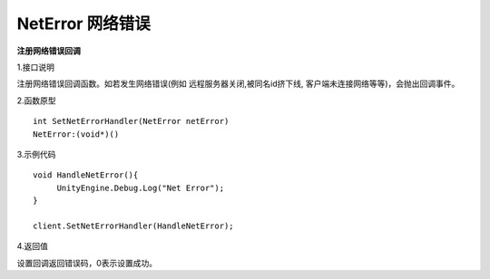 NetError 网络错误
=====================

**注册网络错误回调**

1.接口说明

注册网络错误回调函数。如若发生网络错误(例如 远程服务器关闭,被同名id挤下线, 客户端未连接网络等等)，会抛出回调事件。


2.函数原型
::
    int SetNetErrorHandler(NetError netError)
    NetError:(void*)()

3.示例代码
::
    void HandleNetError(){
         UnityEngine.Debug.Log("Net Error");
    }    

    client.SetNetErrorHandler(HandleNetError);
    

4.返回值

设置回调返回错误码，0表示设置成功。

